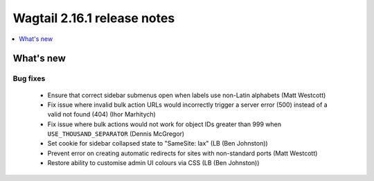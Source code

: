 ============================
Wagtail 2.16.1 release notes
============================

.. contents::
    :local:
    :depth: 1


What's new
==========

Bug fixes
~~~~~~~~~

 * Ensure that correct sidebar submenus open when labels use non-Latin alphabets (Matt Westcott)
 * Fix issue where invalid bulk action URLs would incorrectly trigger a server error (500) instead of a valid not found (404) (Ihor Marhitych)
 * Fix issue where bulk actions would not work for object IDs greater than 999 when ``USE_THOUSAND_SEPARATOR`` (Dennis McGregor)
 * Set cookie for sidebar collapsed state to "SameSite: lax" (LB (Ben Johnston))
 * Prevent error on creating automatic redirects for sites with non-standard ports (Matt Westcott)
 * Restore ability to customise admin UI colours via CSS (LB (Ben Johnston))
